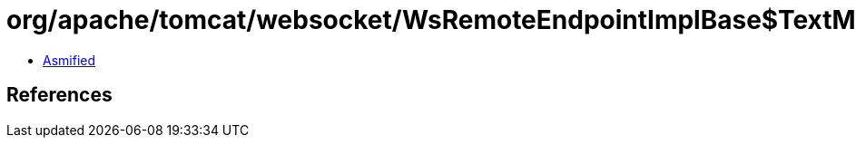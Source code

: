 = org/apache/tomcat/websocket/WsRemoteEndpointImplBase$TextMessageSendHandler.class

 - link:WsRemoteEndpointImplBase$TextMessageSendHandler-asmified.java[Asmified]

== References

